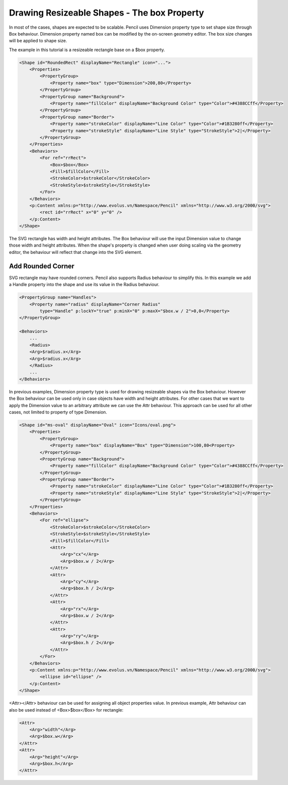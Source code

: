 Drawing Resizeable Shapes - The box Property
============================================

In most of the cases, shapes are expected to be scalable. Pencil uses Dimension property type to set shape size through Box behaviour. Dimension property named box can be modified by the on-screen geometry editor. The box size changes will be applied to shape size.

The example in this tutorial is a resizeable rectangle base on a $box property.

.. code-block:: xml

    <Shape id="RoundedRect" displayName="Rectangle" icon="...">
        <Properties>
            <PropertyGroup>
                <Property name="box" type="Dimension">200,80</Property>
            </PropertyGroup>
            <PropertyGroup name="Background">
                <Property name="fillColor" displayName="Background Color" type="Color">#4388CCff</Property>
            </PropertyGroup>
            <PropertyGroup name="Border">
                <Property name="strokeColor" displayName="Line Color" type="Color">#1B3280ff</Property>
                <Property name="strokeStyle" displayName="Line Style" type="StrokeStyle">2|</Property>
            </PropertyGroup>
        </Properties>
        <Behaviors>
            <For ref="rrRect">
                <Box>$box</Box>
                <Fill>$fillColor</Fill>
                <StrokeColor>$strokeColor</StrokeColor>
                <StrokeStyle>$strokeStyle</StrokeStyle>
            </For>
        </Behaviors>
        <p:Content xmlns:p="http://www.evolus.vn/Namespace/Pencil" xmlns="http://www.w3.org/2000/svg">
            <rect id="rrRect" x="0" y="0" />
        </p:Content>
    </Shape>

The SVG rectangle has width and height attributes. The Box behaviour will use the input Dimension value to change those width and height attributes. When the shape's property is changed when user doing scaling via the geometry editor, the behaviour will reflect that change into the SVG element.

Add Rounded Corner
------------------

SVG rectangle may have rounded corners. Pencil also supports Radius behaviour to simplify this. In this example we add a Handle property into the shape and use its value in the Radius behaviour.

.. code-block:: xml

    <PropertyGroup name="Handles">
        <Property name="radius" displayName="Corner Radius"
            type="Handle" p:lockY="true" p:minX="0" p:maxX="$box.w / 2">0,0</Property>
    </PropertyGroup>

    <Behaviors>
        ...
        <Radius>
        <Arg>$radius.x</Arg>
        <Arg>$radius.x</Arg>
        </Radius>
        ...
    </Behaviors>

In previous examples, Dimension property type is used for drawing resizeable shapes via the Box behaviour. However the Box behaviour can be used only in case objects have width and height attributes. For other cases that we want to apply the Dimension value to an arbitrary attribute we can use the Attr behaviour. This approach can be used for all other cases, not limited to property of type Dimension.

.. code-block:: xml

    <Shape id="ms-oval" displayName="Oval" icon="Icons/oval.png">
        <Properties>
            <PropertyGroup>
                <Property name="box" displayName="Box" type="Dimension">100,80<Property>
            </PropertyGroup>
            <PropertyGroup name="Background">
                <Property name="fillColor" displayName="Background Color" type="Color">#4388CCff</Property>
            </PropertyGroup>
            <PropertyGroup name="Border">
                <Property name="strokeColor" displayName="Line Color" type="Color">#1B3280ff</Property>
                <Property name="strokeStyle" displayName="Line Style" type="StrokeStyle">2|</Property>
            </PropertyGroup>
        </Properties>
        <Behaviors>
            <For ref="ellipse">
                <StrokeColor>$strokeColor</StrokeColor>
                <StrokeStyle>$strokeStyle</StrokeStyle>
                <Fill>$fillColor</Fill>
                <Attr>
                    <Arg>"cx"</Arg>
                    <Arg>$box.w / 2</Arg>
                </Attr>
                <Attr>
                    <Arg>"cy"</Arg>
                    <Arg>$box.h / 2</Arg>
                </Attr>
                <Attr>
                    <Arg>"rx"</Arg>
                    <Arg>$box.w / 2</Arg>
                </Attr>
                <Attr>
                    <Arg>"ry"</Arg>
                    <Arg>$box.h / 2</Arg>
                </Attr>
            </For>
        </Behaviors>
        <p:Content xmlns:p="http://www.evolus.vn/Namespace/Pencil" xmlns="http://www.w3.org/2000/svg">
            <ellipse id="ellipse" />
        </p:Content>
    </Shape>

<Attr></Attr> behaviour can be used for assigning all object properties value. In previous example, Attr behaviour can also be used instead of <Box>$box</Box> for rectangle:

.. code-block:: xml

    <Attr>
        <Arg>"width"</Arg>
        <Arg>$box.w</Arg>
    </Attr>
    <Attr>
        <Arg>"height"</Arg>
        <Arg>$box.h</Arg>
    </Attr>
